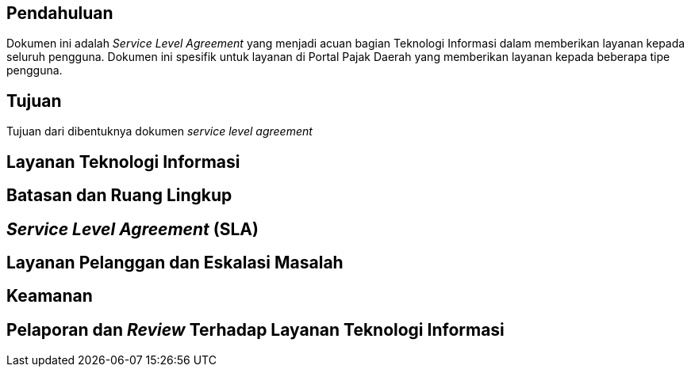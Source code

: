 == Pendahuluan

Dokumen ini adalah _Service Level Agreement_ yang menjadi acuan bagian Teknologi Informasi dalam memberikan layanan kepada seluruh pengguna. Dokumen ini spesifik untuk layanan di Portal Pajak Daerah yang memberikan layanan kepada beberapa tipe pengguna.

== Tujuan

Tujuan dari dibentuknya dokumen _service level agreement_

== Layanan Teknologi Informasi

== Batasan dan Ruang Lingkup

== _Service Level Agreement_ (SLA)

== Layanan Pelanggan dan Eskalasi Masalah

== Keamanan

== Pelaporan dan _Review_ Terhadap Layanan Teknologi Informasi